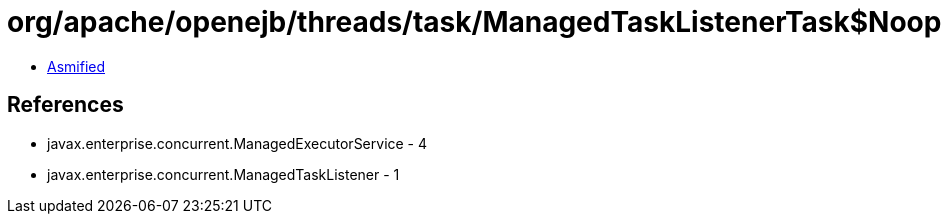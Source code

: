 = org/apache/openejb/threads/task/ManagedTaskListenerTask$NoopManagedTaskListener.class

 - link:ManagedTaskListenerTask$NoopManagedTaskListener-asmified.java[Asmified]

== References

 - javax.enterprise.concurrent.ManagedExecutorService - 4
 - javax.enterprise.concurrent.ManagedTaskListener - 1
